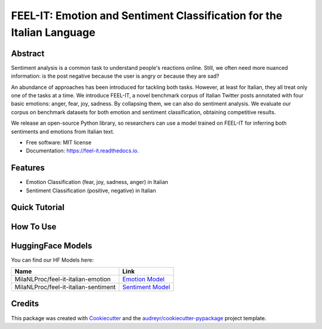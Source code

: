 ======================================================================
FEEL-IT: Emotion and Sentiment Classification for the Italian Language
======================================================================


.. image:: https://img.shields.io/pypi/v/feel_it.svg
        :target: https://pypi.python.org/pypi/feel_it

.. image:: https://readthedocs.org/projects/feel-it/badge/?version=latest
        :target: https://feel-it.readthedocs.io/en/latest/?version=latest
        :alt: Documentation Status






Abstract
--------

Sentiment analysis is a common task to understand people's reactions online. Still, we often need more nuanced information: is the post negative because the user is angry or because they are sad?

An abundance of approaches has been introduced for tackling both tasks. However, at least for Italian, they all treat only one of the tasks at a time. We introduce FEEL-IT, a novel benchmark corpus of Italian Twitter posts annotated with four basic emotions: anger, fear, joy, sadness. By collapsing them, we can also do sentiment analysis. We evaluate our corpus on benchmark datasets for both emotion and sentiment classification, obtaining competitive results.

We release an open-source Python library, so researchers can use a model trained on FEEL-IT for inferring both sentiments and emotions from Italian text.


* Free software: MIT license
* Documentation: https://feel-it.readthedocs.io.


Features
--------

* Emotion Classification (fear, joy, sadness, anger) in Italian
* Sentiment Classification (positive, negative) in Italian


Quick Tutorial
--------------

How To Use
----------

HuggingFace Models
------------------

You can find our HF Models here:


+---------------------------------------------------+--------------------+
| Name                                              | Link               |
+===================================================+====================+
| MilaNLProc/feel-it-italian-emotion                | `Emotion Model`_   |
+---------------------------------------------------+--------------------+
| MilaNLProc/feel-it-italian-sentiment              | `Sentiment Model`_ |
+---------------------------------------------------+--------------------+


Credits
-------

This package was created with Cookiecutter_ and the `audreyr/cookiecutter-pypackage`_ project template.

.. _Cookiecutter: https://github.com/audreyr/cookiecutter
.. _`audreyr/cookiecutter-pypackage`: https://github.com/audreyr/cookiecutter-pypackage
.. _`Sentiment Model`: https://huggingface.co/MilaNLProc/feel-it-italian-sentiment
.. _`Emotion Model`: https://huggingface.co/MilaNLProc/feel-it-italian-emotion
